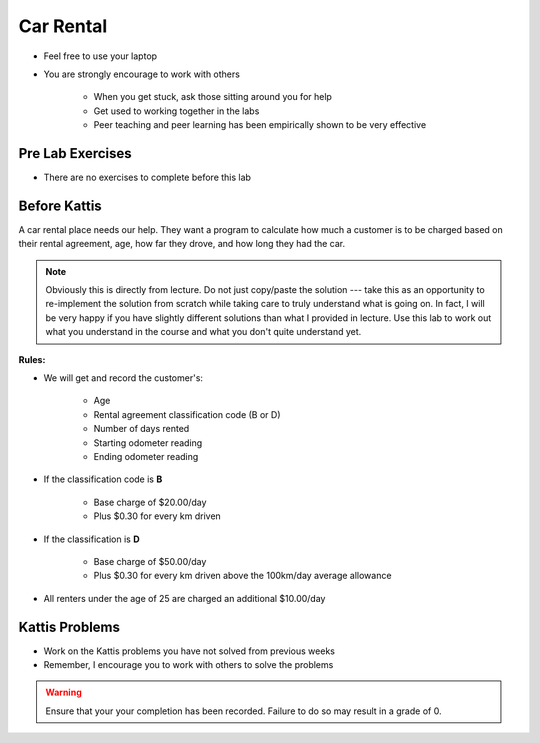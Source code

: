**********
Car Rental
**********

* Feel free to use your laptop
* You are strongly encourage to work with others

    * When you get stuck, ask those sitting around you for help
    * Get used to working together in the labs
    * Peer teaching and peer learning has been empirically shown to be very effective



Pre Lab Exercises
=================

* There are no exercises to complete before this lab


Before Kattis
=============

.. image:: /topics/car-rental/carRental.png

A car rental place needs our help. They want a program to calculate how much a customer is to be charged based on their
rental agreement, age, how far they drove, and how long they had the car.

.. note::
   
    Obviously this is directly from lecture. Do not just copy/paste the solution --- take this as an opportunity to
    re-implement the solution from scratch while taking care to truly understand what is going on. In fact, I will be
    very happy if you have slightly different solutions than what I provided in lecture. Use this lab to work out what
    you understand in the course and what you don't quite understand yet.

**Rules:**


* We will get and record the customer's:

    * Age
    * Rental agreement classification code (B or D)
    * Number of days rented
    * Starting odometer reading
    * Ending odometer reading

* If the classification code is **B**

    * Base charge of $20.00/day
    * Plus $0.30 for every km driven

* If the classification is **D**

    * Base charge of $50.00/day
    * Plus $0.30 for every km driven above the 100km/day average allowance

* All renters under the age of 25 are charged an additional $10.00/day


Kattis Problems
===============

* Work on the Kattis problems you have not solved from previous weeks
* Remember, I encourage you to work with others to solve the problems

.. warning::

    Ensure that your your completion has been recorded. Failure to do so may result in a grade of 0.
